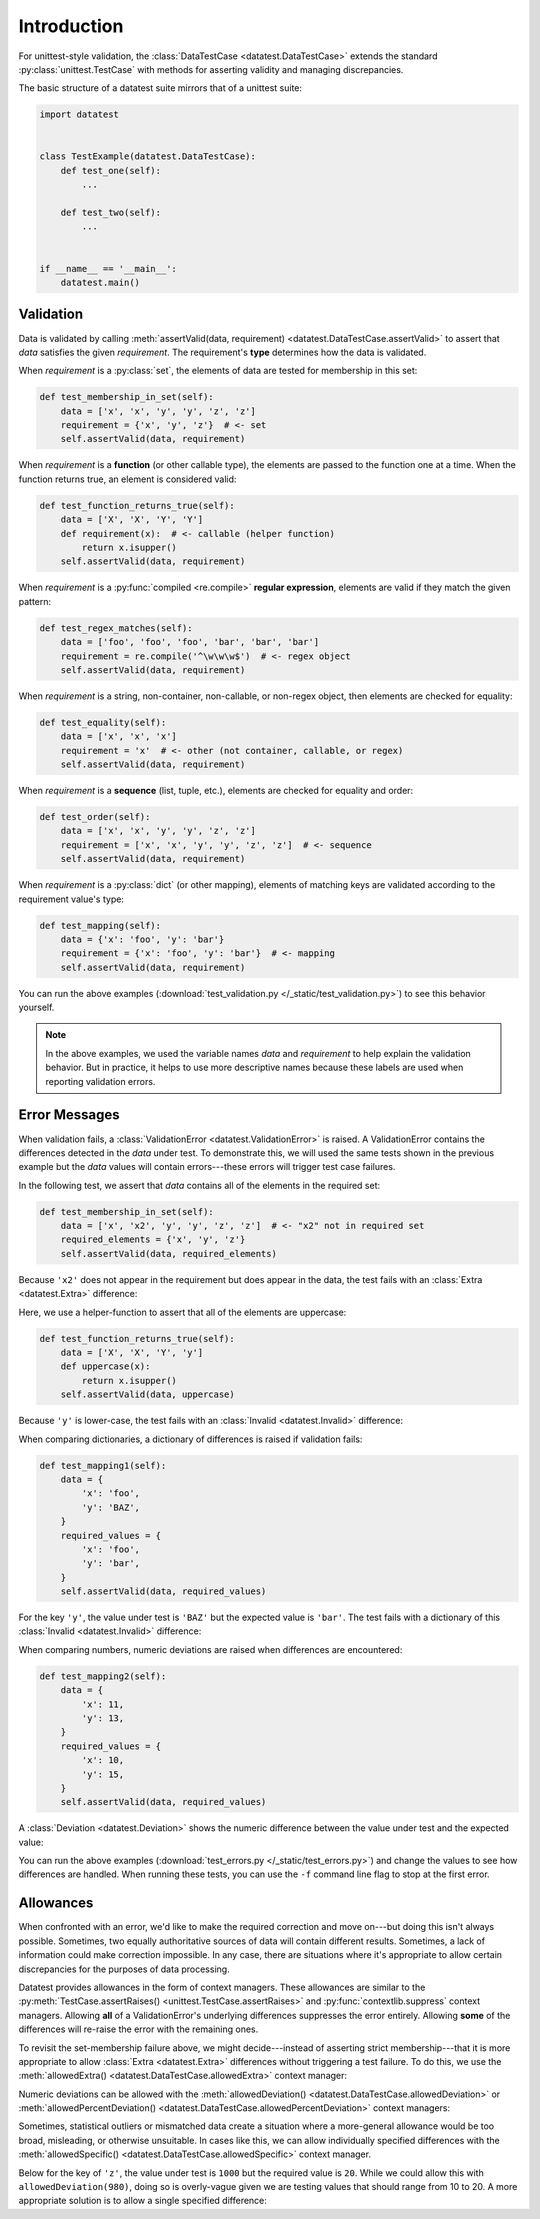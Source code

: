 
.. meta::
    :description: An introduction and basic examples demonstrating the
                  datatest Python package.
    :keywords: introduction, datatest


############
Introduction
############

For unittest-style validation, the :class:`DataTestCase <datatest.DataTestCase>`
extends the standard :py:class:`unittest.TestCase` with methods for asserting
validity and managing discrepancies.

The basic structure of a datatest suite mirrors that of a unittest suite:

.. code-block:: python

    import datatest


    class TestExample(datatest.DataTestCase):
        def test_one(self):
            ...

        def test_two(self):
            ...


    if __name__ == '__main__':
        datatest.main()


**********
Validation
**********

Data is validated by calling :meth:`assertValid(data, requirement)
<datatest.DataTestCase.assertValid>` to assert that *data* satisfies
the given *requirement*. The requirement's **type** determines how
the data is validated.

When *requirement* is a :py:class:`set`, the elements of data are
tested for membership in this set:

.. code-block:: python

        def test_membership_in_set(self):
            data = ['x', 'x', 'y', 'y', 'z', 'z']
            requirement = {'x', 'y', 'z'}  # <- set
            self.assertValid(data, requirement)


When *requirement* is a **function** (or other callable type), the
elements are passed to the function one at a time. When the function
returns true, an element is considered valid:

.. code-block:: python

        def test_function_returns_true(self):
            data = ['X', 'X', 'Y', 'Y']
            def requirement(x):  # <- callable (helper function)
                return x.isupper()
            self.assertValid(data, requirement)


When *requirement* is a :py:func:`compiled <re.compile>`
**regular expression**, elements are valid if they match the
given pattern:

.. code-block:: python

        def test_regex_matches(self):
            data = ['foo', 'foo', 'foo', 'bar', 'bar', 'bar']
            requirement = re.compile('^\w\w\w$')  # <- regex object
            self.assertValid(data, requirement)


When *requirement* is a string, non-container, non-callable, or
non-regex object, then elements are checked for equality:

.. code-block:: python

        def test_equality(self):
            data = ['x', 'x', 'x']
            requirement = 'x'  # <- other (not container, callable, or regex)
            self.assertValid(data, requirement)


When *requirement* is a **sequence** (list, tuple, etc.), elements are
checked for equality and order:

.. code-block:: python

        def test_order(self):
            data = ['x', 'x', 'y', 'y', 'z', 'z']
            requirement = ['x', 'x', 'y', 'y', 'z', 'z']  # <- sequence
            self.assertValid(data, requirement)


When *requirement* is a :py:class:`dict` (or other mapping), elements
of matching keys are validated according to the requirement value's
type:

.. code-block:: python

        def test_mapping(self):
            data = {'x': 'foo', 'y': 'bar'}
            requirement = {'x': 'foo', 'y': 'bar'}  # <- mapping
            self.assertValid(data, requirement)


You can run the above examples (:download:`test_validation.py
</_static/test_validation.py>`) to see this behavior yourself.

.. note::
    In the above examples, we used the variable names *data* and
    *requirement* to help explain the validation behavior. But in
    practice, it helps to use more descriptive names because these
    labels are used when reporting validation errors.


**************
Error Messages
**************

When validation fails, a :class:`ValidationError <datatest.ValidationError>`
is raised. A ValidationError contains the differences detected in the *data*
under test. To demonstrate this, we will used the same tests shown in the
previous example but the *data* values will contain errors---these errors
will trigger test case failures.

In the following test, we assert that *data* contains all of the elements
in the required set:

.. code-block:: python

    def test_membership_in_set(self):
        data = ['x', 'x2', 'y', 'y', 'z', 'z']  # <- "x2" not in required set
        required_elements = {'x', 'y', 'z'}
        self.assertValid(data, required_elements)

Because ``'x2'`` does not appear in the requirement but does appear
in the data, the test fails with an :class:`Extra <datatest.Extra>`
difference:

.. code-block:: none
    :emphasize-lines: 3,6

    Traceback (most recent call last):
      File "test_errors.py", line 10, in test_membership_in_set
        self.assertValid(data, required_elements)
    datatest.errors.ValidationError: data does not satisfy 'set' requirement (1 diff
    erences):
     Extra('x2')


Here, we use a helper-function to assert that all of the elements are
uppercase:

.. code-block:: python

    def test_function_returns_true(self):
        data = ['X', 'X', 'Y', 'y']
        def uppercase(x):
            return x.isupper()
        self.assertValid(data, uppercase)

Because ``'y'`` is lower-case, the test fails with an :class:`Invalid
<datatest.Invalid>` difference:

.. code-block:: none
    :emphasize-lines: 3,6

    Traceback (most recent call last):
      File "test_errors.py", line 16, in test_function_returns_true
        self.assertValid(data, uppercase)
    datatest.errors.ValidationError: data does not satisfy 'uppercase' requirement (
    1 differences):
     Invalid('y')


When comparing dictionaries, a dictionary of differences is raised if
validation fails:

.. code-block:: python

    def test_mapping1(self):
        data = {
            'x': 'foo',
            'y': 'BAZ',
        }
        required_values = {
            'x': 'foo',
            'y': 'bar',
        }
        self.assertValid(data, required_values)

For the key ``'y'``, the value under test is ``'BAZ'`` but the expected
value is ``'bar'``. The test fails with a dictionary of this
:class:`Invalid <datatest.Invalid>` difference:

.. code-block:: none
    :emphasize-lines: 3,6

    Traceback (most recent call last):
      File "test_errors.py", line 36, in test_mapping
        self.assertValid(data, required_values)
    datatest.errors.ValidationError: data does not satisfy 'dict' requirement (1 dif
    ferences):
     'y': Invalid('BAZ', 'bar')


When comparing numbers, numeric deviations are raised when differences
are encountered:

.. code-block:: python

    def test_mapping2(self):
        data = {
            'x': 11,
            'y': 13,
        }
        required_values = {
            'x': 10,
            'y': 15,
        }
        self.assertValid(data, required_values)

A :class:`Deviation <datatest.Deviation>` shows the numeric difference
between the value under test and the expected value:

.. code-block:: none
    :emphasize-lines: 3,6-7

    Traceback (most recent call last):
      File "test_errors.py", line 41, in test_mapping2
        self.assertValid(data, required_values)
    datatest.errors.ValidationError: data does not satisfy 'dict' requirement (2 dif
    ferences):
     'x': Deviation(+1, 10),
     'y': Deviation(-2, 15)


You can run the above examples (:download:`test_errors.py
</_static/test_errors.py>`) and change the values to see how differences
are handled. When running these tests, you can use the ``-f`` command
line flag to stop at the first error.


**********
Allowances
**********

When confronted with an error, we'd like to make the required
correction and move on---but doing this isn't always possible.
Sometimes, two equally authoritative sources of data will contain
different results. Sometimes, a lack of information could make
correction impossible. In any case, there are situations where
it's appropriate to allow certain discrepancies for the purposes
of data processing.

Datatest provides allowances in the form of context managers.
These allowances are similar to the :py:meth:`TestCase.assertRaises()
<unittest.TestCase.assertRaises>` and :py:func:`contextlib.suppress`
context managers. Allowing **all** of a ValidationError's underlying
differences suppresses the error entirely. Allowing **some** of the
differences will re-raise the error with the remaining ones.

To revisit the set-membership failure above, we might decide---instead
of asserting strict membership---that it is more appropriate to allow
:class:`Extra <datatest.Extra>` differences without triggering a test
failure. To do this, we use the :meth:`allowedExtra()
<datatest.DataTestCase.allowedExtra>` context manager:

.. code-block:: python
    :emphasize-lines: 4

    def test_membership_in_set(self):
        data = ['x', 'x2', 'y', 'y', 'z', 'z']  # <- "x2" is extra
        required_elements = {'x', 'y', 'z'}
        with self.allowedExtra():
            self.assertValid(data, required_elements)

Numeric deviations can be allowed with the
:meth:`allowedDeviation() <datatest.DataTestCase.allowedDeviation>` or
:meth:`allowedPercentDeviation() <datatest.DataTestCase.allowedPercentDeviation>`
context managers:

.. code-block:: python
    :emphasize-lines: 10

    def test_mapping2(self):
        data = {
            'x': 11,  # <- +1
            'y': 13,  # <- -2
        }
        required_values = {
            'x': 10,
            'y': 15,
        }
        with self.allowedDeviation(2):  # allows +/- 2
            self.assertValid(data, required_values)

Sometimes, statistical outliers or mismatched data create a situation
where a more-general allowance would be too broad, misleading, or
otherwise unsuitable. In cases like this, we can allow individually
specified differences with the :meth:`allowedSpecific()
<datatest.DataTestCase.allowedSpecific>` context manager.

Below for the key of ``'z'``, the value under test is ``1000``
but the required value is ``20``. While we could allow this with
``allowedDeviation(980)``, doing so is overly-vague given we are
testing values that should range from 10 to 20. A more appropriate
solution is to allow a single specified difference:

.. code-block:: python
    :emphasize-lines: 16

    def test_mapping3(self):
        data = {
            'x': 10,
            'y': 15,
            'z': 1000,
        }
        required_values = {
            'x': 10,
            'y': 15,
            'z': 20,
        }

        diffs = {
            'z': Deviation(+980, 20),
        }
        with self.allowedSpecific(diffs, msg='known outlier'):
            self.assertValid(data, required_values)
